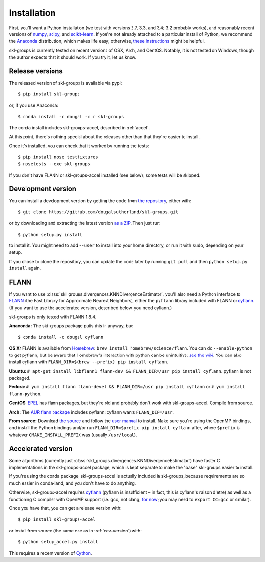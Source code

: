 Installation
============

First, you'll want a Python installation
(we test with versions 2.7, 3.3, and 3.4; 3.2 probably works),
and reasonably recent versions of 
`numpy <http://numpy.org>`_,
`scipy <http://scipy.org>`_,
and `scikit-learn <http://scikit-learn.org>`_.
If you're not already attached to a particular install of Python,
we recommend the `Anaconda <https://store.continuum.io/cshop/anaconda/>`_
distribution, which makes life easy;
otherwise, `these instructions <http://scikit-learn.org/stable/install.html>`_
might be helpful.

skl-groups is currently tested on recent versions of OSX, Arch, and CentOS.
Notably, it is not tested on Windows, though the author expects that it should
work. If you try it, let us know.


Release versions
----------------

The released version of skl-groups is available via pypi::

    $ pip install skl-groups

or, if you use Anaconda::

    $ conda install -c dougal -c r skl-groups

The conda install includes skl-groups-accel, described in :ref:`accel`.

At this point, there's nothing special about the releases other than that
they're easier to install.

Once it's installed, you can check that it worked by running the tests::

    $ pip install nose testfixtures
    $ nosetests --exe skl-groups

If you don't have FLANN or skl-groups-accel installed (see below),
some tests will be skipped.

.. _dev-version:

Development version
-------------------

You can install a development version by getting the code from
`the repository <https://github.com/dougalsutherland/skl-groups/issues>`_,
either with::

    $ git clone https://github.com/dougalsutherland/skl-groups.git

or by downloading and extracting the latest version 
`as a ZIP <https://github.com/dougalsutherland/skl-groups/archive/master.zip>`_.
Then just run::

    $ python setup.py install

to install it. You might need to add ``--user`` to install into your home
directory, or run it with ``sudo``, depending on your setup.

If you chose to clone the repository, you can update the code later by running
``git pull`` and then ``python setup.py install`` again.


FLANN
-----

If you want to use :class:`skl_groups.divergences.KNNDivergenceEstimator`,
you'll also need a Python interface to
`FLANN <http://www.cs.ubc.ca/research/flann/>`_
(the Fast Library for Approximate Nearest Neighbors),
either the ``pyflann`` library included with FLANN or 
`cyflann <https://github.com/dougalsutherland/cyflann/>`_.
(If you want to use the accelerated version, described below, you need cyflann.)

skl-groups is only tested with FLANN 1.8.4.


**Anaconda:**
The skl-groups package pulls this in anyway, but::

    $ conda install -c dougal cyflann


**OS X:**
FLANN is available from `Homebrew <http://brew.sh/>`_:
``brew install homebrew/science/flann``.
You can do ``--enable-python`` to get pyflann, but be aware that
Homebrew's interaction with python can be unintuitive:
`see the wiki <https://github.com/Homebrew/homebrew/wiki/Homebrew-and-Python#homebrew-provided-python-bindings>`_.
You can also install cyflann with
``FLANN_DIR=$(brew --prefix) pip install cyflann``.


**Ubuntu:**
``# apt-get install libflann1 flann-dev && FLANN_DIR=/usr pip install cyflann``.
pyflann is not packaged.


**Fedora:**
``# yum install flann flann-devel && FLANN_DIR=/usr pip install cyflann``
or ``# yum install flann-python``.

**CentOS:**
`EPEL <https://fedoraproject.org/wiki/EPEL>`_ has flann packages,
but they're old and probably don't work with skl-groups-accel.
Compile from source.

**Arch:**
The `AUR flann package <https://aur.archlinux.org/packages/flann/>`_ includes pyflann; cyflann wants ``FLANN_DIR=/usr``.


**From source:**
Download `the source <http://www.cs.ubc.ca/research/flann/#download>`_
and follow the `user manual <http://www.cs.ubc.ca/research/flann/uploads/FLANN/flann_manual-1.8.4.pdf>`_ to install.
Make sure you're using the OpenMP bindings,
and install the Python bindings and/or run
``FLANN_DIR=$prefix pip install cyflann`` after,
where ``$prefix`` is whatever ``CMAKE_INSTALL_PREFIX`` was (usually ``/usr/local``).


.. _accel:

Accelerated version
-------------------

Some algorithms
(currently just :class:`skl_groups.divergences.KNNDivergenceEstimator`)
have faster C implementations in the skl-groups-accel package,
which is kept separate to make the "base" skl-groups easier to install.

If you're using the conda package, skl-groups-accel is actually included in
skl-groups, because requirements are so much easier in conda-land, and you
don't have to do anything.

Otherwise, skl-groups-accel requires
`cyflann <https://github.com/dougalsutherland/cyflann/>`_
(pyflann is insufficient – in fact, this is cyflann's raison d'etre)
as well as a functioning C compiler with OpenMP support
(i.e. gcc, not clang, `for now <http://clang-omp.github.io>`_;
you may need to ``export CC=gcc`` or similar).

Once you have that, you can get a release version with::

    $ pip install skl-groups-accel

or install from source (the same one as in :ref:`dev-version`) with::

    $ python setup_accel.py install

This requires a recent version of `Cython <http://cython.org/>`_.
